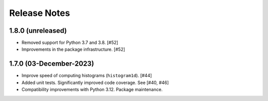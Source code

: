 .. _release_notes:

=============
Release Notes
=============

.. 1.8.1 (unreleased)
   ==================

1.8.0 (unreleased)
==================

- Removed support for Python 3.7 and 3.8. [#52]

- Improvements in the package infrastructure. [#52]


1.7.0 (03-December-2023)
========================

- Improve speed of computing histograms (``histogram1d``). [#44]

- Added unit tests. Significantly improved code coverage. See [#40, #46]

- Compatibility improvements with Python 3.12. Package maintenance.
